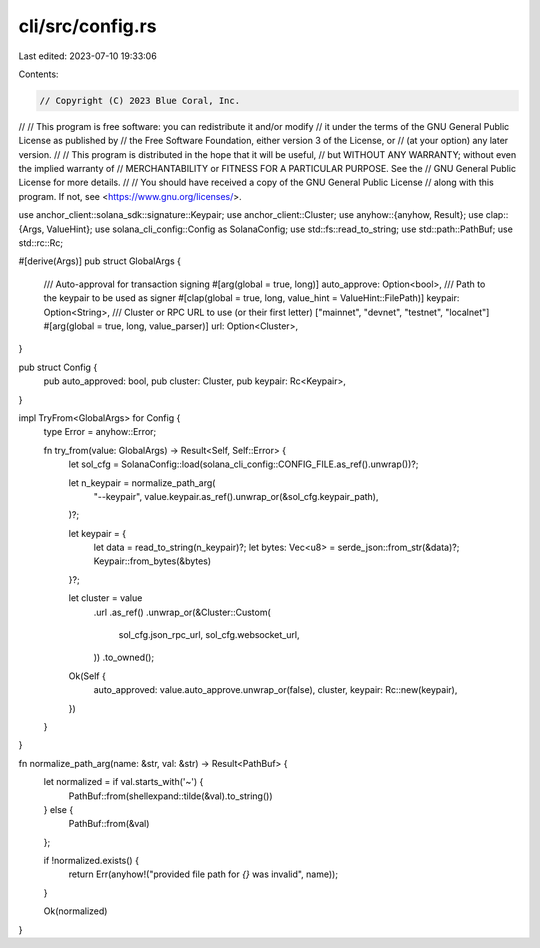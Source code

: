 cli/src/config.rs
=================

Last edited: 2023-07-10 19:33:06

Contents:

.. code-block:: rs

    // Copyright (C) 2023 Blue Coral, Inc.
//
// This program is free software: you can redistribute it and/or modify
// it under the terms of the GNU General Public License as published by
// the Free Software Foundation, either version 3 of the License, or
// (at your option) any later version.
//
// This program is distributed in the hope that it will be useful,
// but WITHOUT ANY WARRANTY; without even the implied warranty of
// MERCHANTABILITY or FITNESS FOR A PARTICULAR PURPOSE. See the
// GNU General Public License for more details.
//
// You should have received a copy of the GNU General Public License
// along with this program. If not, see <https://www.gnu.org/licenses/>.

use anchor_client::solana_sdk::signature::Keypair;
use anchor_client::Cluster;
use anyhow::{anyhow, Result};
use clap::{Args, ValueHint};
use solana_cli_config::Config as SolanaConfig;
use std::fs::read_to_string;
use std::path::PathBuf;
use std::rc::Rc;

#[derive(Args)]
pub struct GlobalArgs {
    /// Auto-approval for transaction signing
    #[arg(global = true, long)]
    auto_approve: Option<bool>,
    /// Path to the keypair to be used as signer
    #[clap(global = true, long, value_hint = ValueHint::FilePath)]
    keypair: Option<String>,
    /// Cluster or RPC URL to use (or their first letter) ["mainnet", "devnet", "testnet", "localnet"]
    #[arg(global = true, long, value_parser)]
    url: Option<Cluster>,
}

pub struct Config {
    pub auto_approved: bool,
    pub cluster: Cluster,
    pub keypair: Rc<Keypair>,
}

impl TryFrom<GlobalArgs> for Config {
    type Error = anyhow::Error;

    fn try_from(value: GlobalArgs) -> Result<Self, Self::Error> {
        let sol_cfg = SolanaConfig::load(solana_cli_config::CONFIG_FILE.as_ref().unwrap())?;

        let n_keypair = normalize_path_arg(
            "--keypair",
            value.keypair.as_ref().unwrap_or(&sol_cfg.keypair_path),
        )?;

        let keypair = {
            let data = read_to_string(n_keypair)?;
            let bytes: Vec<u8> = serde_json::from_str(&data)?;
            Keypair::from_bytes(&bytes)
        }?;

        let cluster = value
            .url
            .as_ref()
            .unwrap_or(&Cluster::Custom(
                sol_cfg.json_rpc_url,
                sol_cfg.websocket_url,
            ))
            .to_owned();

        Ok(Self {
            auto_approved: value.auto_approve.unwrap_or(false),
            cluster,
            keypair: Rc::new(keypair),
        })
    }
}

fn normalize_path_arg(name: &str, val: &str) -> Result<PathBuf> {
    let normalized = if val.starts_with('~') {
        PathBuf::from(shellexpand::tilde(&val).to_string())
    } else {
        PathBuf::from(&val)
    };

    if !normalized.exists() {
        return Err(anyhow!("provided file path for `{}` was invalid", name));
    }

    Ok(normalized)
}


